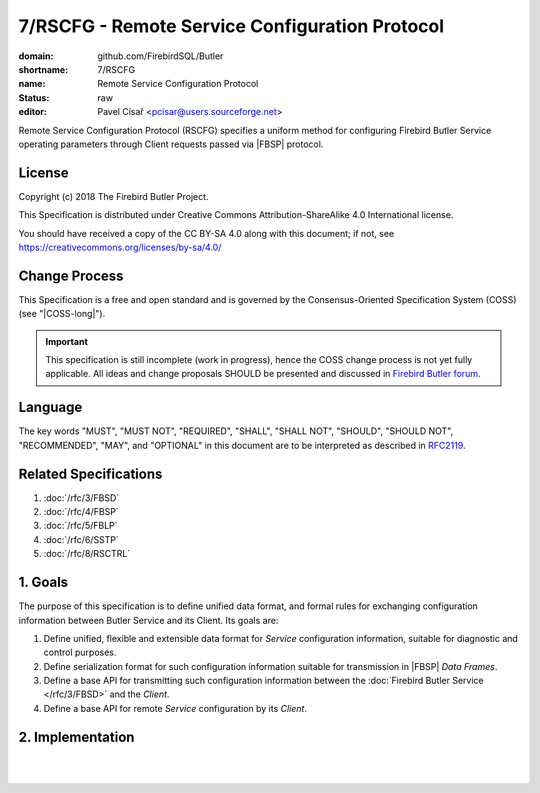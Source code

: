 ###############################################
7/RSCFG - Remote Service Configuration Protocol
###############################################

:domain: github.com/FirebirdSQL/Butler
:shortname: 7/RSCFG
:name: Remote Service Configuration Protocol
:status: raw
:editor: Pavel Císař <pcisar@users.sourceforge.net>

Remote Service Configuration Protocol (RSCFG) specifies a uniform method for configuring Firebird Butler Service operating parameters through Client requests passed via |FBSP| protocol.

License
=======

Copyright (c) 2018 The Firebird Butler Project.

This Specification is distributed under Creative Commons Attribution-ShareAlike 4.0 International license.

You should have received a copy of the CC BY-SA 4.0 along with this document; if not, see https://creativecommons.org/licenses/by-sa/4.0/

Change Process
==============

This Specification is a free and open standard and is governed by the Consensus-Oriented Specification System (COSS) (see "|COSS-long|").

.. important::

   This specification is still incomplete (work in progress), hence the COSS change process is not yet fully applicable. All ideas and change proposals SHOULD be presented and discussed in `Firebird Butler forum <https://groups.google.com/d/forum/firebird-butler>`_.

Language
========

The key words "MUST", "MUST NOT", "REQUIRED", "SHALL", "SHALL NOT", "SHOULD", "SHOULD NOT", "RECOMMENDED", "MAY", and "OPTIONAL" in this document are to be interpreted as described in `RFC2119`_.

Related Specifications
======================

#. :doc:`/rfc/3/FBSD`
#. :doc:`/rfc/4/FBSP`
#. :doc:`/rfc/5/FBLP`
#. :doc:`/rfc/6/SSTP`
#. :doc:`/rfc/8/RSCTRL`

1. Goals
========

The purpose of this specification is to define unified data format, and formal rules for exchanging configuration information between Butler Service and its Client. Its goals are:

#. Define unified, flexible and extensible data format for `Service` configuration information, suitable for diagnostic and control purposes.
#. Define serialization format for such configuration information suitable for transmission in |FBSP| `Data Frames`.
#. Define a base API for transmitting such configuration information between the :doc:`Firebird Butler Service </rfc/3/FBSD>` and the `Client`.
#. Define a base API for remote `Service` configuration by its `Client`.

2. Implementation
=================

.. todo:: 
   :class: todo

   Specification body.

|
|

.. _RFC2119: http://tools.ietf.org/html/rfc2119
.. |COSS-long| replace:: :doc:`/rfc/2/COSS`
.. |FBSD| replace:: :doc:`3/FBSD</rfc/3/FBSD>`
.. |FBSP| replace:: :doc:`4/FBSP</rfc/4/FBSP>`
.. |FBLP| replace:: :doc:`5/FBLP</rfc/5/FBLP>`
.. |SSTP| replace:: :doc:`6/SSTP</rfc/6/SSTP>`
.. |RSCTRL| replace:: :doc:`8/RSCTRL</rfc/8/RSCTRL>`


